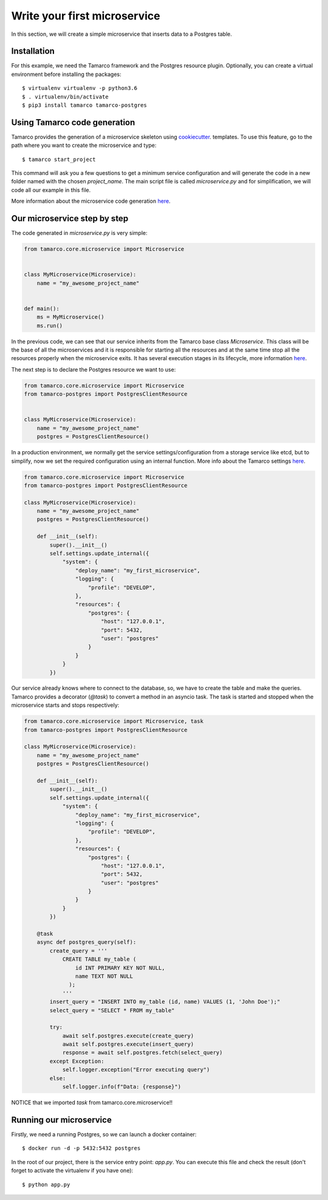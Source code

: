 Write your first microservice
=============================

In this section, we will create a simple microservice that inserts data to a Postgres table.


Installation
------------

For this example, we need the Tamarco framework and the Postgres resource plugin. Optionally, you can create
a virtual environment before installing the packages::

    $ virtualenv virtualenv -p python3.6
    $ . virtualenv/bin/activate
    $ pip3 install tamarco tamarco-postgres


Using Tamarco code generation
-----------------------------

Tamarco provides the generation of a microservice skeleton using `cookiecutter
<https://github.com/cookiecutter/cookiecutter>`_. templates. To use this feature, go to the path where you want to
create the microservice and type::

    $ tamarco start_project

This command will ask you a few questions to get a minimum service configuration and will generate the code in a new
folder named with the chosen `project_name`. The main script file is called `microservice.py` and for simplification, we
will code all our example in this file.

More information about the microservice code generation `here <../explanations/microservice_cookiecutter_template>`_.


Our microservice step by step
-----------------------------

The code generated in `microservice.py` is very simple:

.. code-block:: python

    from tamarco.core.microservice import Microservice


    class MyMicroservice(Microservice):
        name = "my_awesome_project_name"


    def main():
        ms = MyMicroservice()
        ms.run()

In the previous code, we can see that our service inherits from the Tamarco base class `Microservice`. This class will
be the base of all the microservices and it is responsible for starting all the resources and at the same time stop all
the resources properly when the microservice exits. It has several execution stages in its lifecycle, more information
`here <../explanations/microservice_base_class>`_.

The next step is to declare the Postgres resource we want to use:

.. code-block:: python

    from tamarco.core.microservice import Microservice
    from tamarco-postgres import PostgresClientResource


    class MyMicroservice(Microservice):
        name = "my_awesome_project_name"
        postgres = PostgresClientResource()


In a production environment, we normally get the service settings/configuration from a storage service like etcd, but
to simplify, now we set the required configuration using an internal function. More info about the Tamarco settings
`here <../explanations/a_walk_around_the_settings>`_.


.. code-block:: python

    from tamarco.core.microservice import Microservice
    from tamarco-postgres import PostgresClientResource

    class MyMicroservice(Microservice):
        name = "my_awesome_project_name"
        postgres = PostgresClientResource()

        def __init__(self):
            super().__init__()
            self.settings.update_internal({
                "system": {
                    "deploy_name": "my_first_microservice",
                    "logging": {
                        "profile": "DEVELOP",
                    },
                    "resources": {
                        "postgres": {
                            "host": "127.0.0.1",
                            "port": 5432,
                            "user": "postgres"
                        }
                    }
                }
            })

Our service already knows where to connect to the database, so, we have to create the table and make the queries.
Tamarco provides a decorator (`@task`) to convert a method in an asyncio task. The task is started and stopped when
the microservice starts and stops respectively:


.. code-block:: python

    from tamarco.core.microservice import Microservice, task
    from tamarco-postgres import PostgresClientResource

    class MyMicroservice(Microservice):
        name = "my_awesome_project_name"
        postgres = PostgresClientResource()

        def __init__(self):
            super().__init__()
            self.settings.update_internal({
                "system": {
                    "deploy_name": "my_first_microservice",
                    "logging": {
                        "profile": "DEVELOP",
                    },
                    "resources": {
                        "postgres": {
                            "host": "127.0.0.1",
                            "port": 5432,
                            "user": "postgres"
                        }
                    }
                }
            })

        @task
        async def postgres_query(self):
            create_query = '''
                CREATE TABLE my_table (
                    id INT PRIMARY KEY NOT NULL,
                    name TEXT NOT NULL
                  );
                '''
            insert_query = "INSERT INTO my_table (id, name) VALUES (1, 'John Doe');"
            select_query = "SELECT * FROM my_table"

            try:
                await self.postgres.execute(create_query)
                await self.postgres.execute(insert_query)
                response = await self.postgres.fetch(select_query)
            except Exception:
                self.logger.exception("Error executing query")
            else:
                self.logger.info(f"Data: {response}")


NOTICE that we imported `task` from tamarco.core.microservice!!


Running our microservice
------------------------

Firstly, we need a running Postgres, so we can launch a docker container::

    $ docker run -d -p 5432:5432 postgres

In the root of our project, there is the service entry point: `app.py`. You can execute this file and check the result
(don't forget to activate the virtualenv if you have one)::

    $ python app.py

